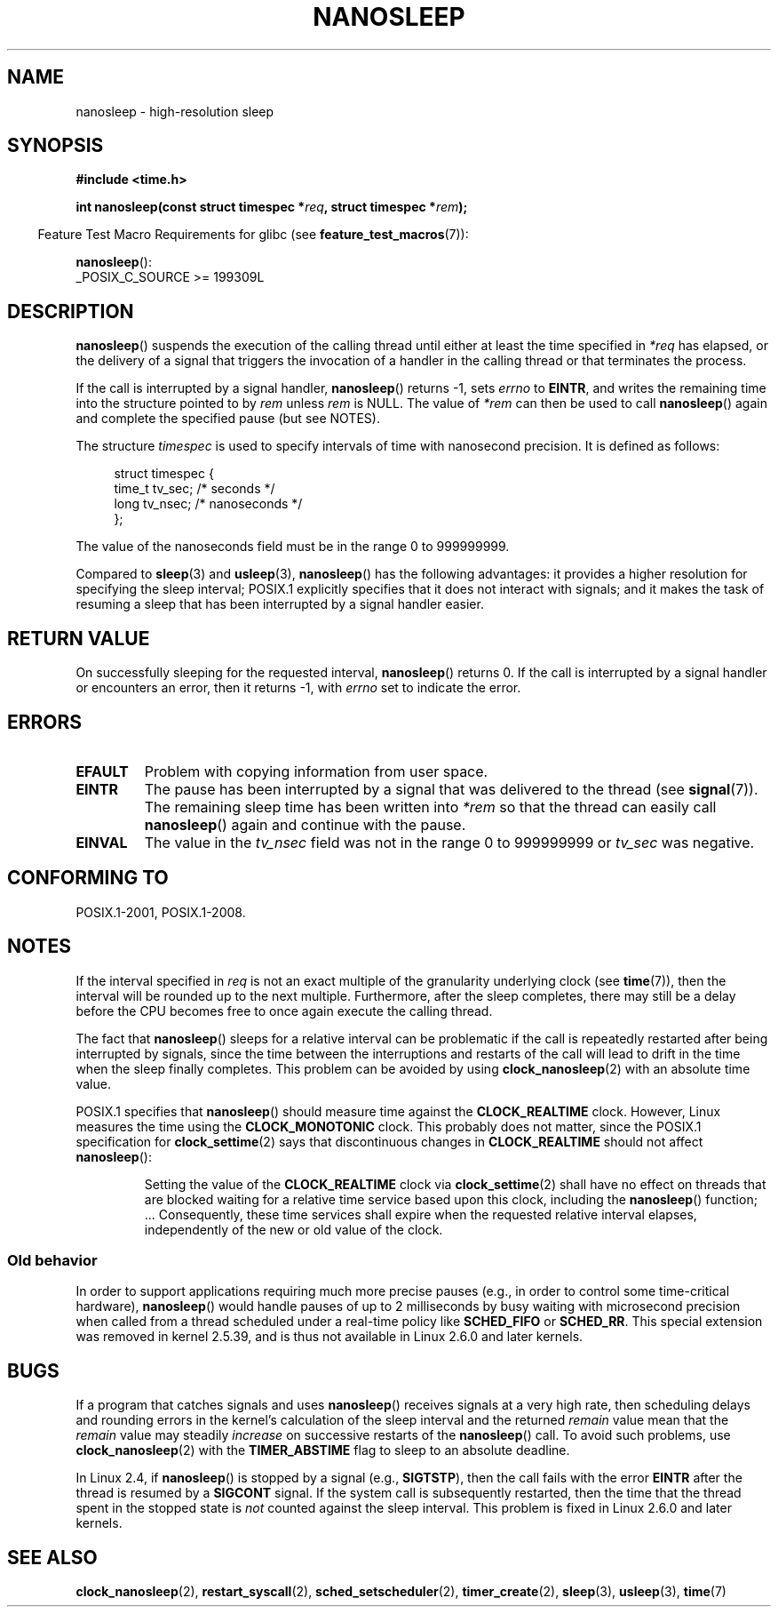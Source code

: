.\" Copyright (C) Markus Kuhn, 1996
.\" and Copyright (C) Linux Foundation, 2008, written by Michael Kerrisk
.\"     <mtk.manpages@gmail.com>
.\"
.\" %%%LICENSE_START(GPLv2+_DOC_FULL)
.\" This is free documentation; you can redistribute it and/or
.\" modify it under the terms of the GNU General Public License as
.\" published by the Free Software Foundation; either version 2 of
.\" the License, or (at your option) any later version.
.\"
.\" The GNU General Public License's references to "object code"
.\" and "executables" are to be interpreted as the output of any
.\" document formatting or typesetting system, including
.\" intermediate and printed output.
.\"
.\" This manual is distributed in the hope that it will be useful,
.\" but WITHOUT ANY WARRANTY; without even the implied warranty of
.\" MERCHANTABILITY or FITNESS FOR A PARTICULAR PURPOSE.  See the
.\" GNU General Public License for more details.
.\"
.\" You should have received a copy of the GNU General Public
.\" License along with this manual; if not, see
.\" <http://www.gnu.org/licenses/>.
.\" %%%LICENSE_END
.\"
.\" 1996-04-10  Markus Kuhn <mskuhn@cip.informatik.uni-erlangen.de>
.\"             First version written
.\" Modified, 2004-10-24, aeb
.\" 2008-06-24, mtk
.\"     Minor rewrites of some parts.
.\"     NOTES: describe case where clock_nanosleep() can be preferable.
.\"     NOTES: describe CLOCK_REALTIME versus CLOCK_NANOSLEEP
.\"     Replace crufty discussion of HZ with a pointer to time(7).
.TH NANOSLEEP 2 2021-03-22 "Linux" "Linux Programmer's Manual"
.SH NAME
nanosleep \- high-resolution sleep
.SH SYNOPSIS
.nf
.B #include <time.h>
.PP
.BI "int nanosleep(const struct timespec *" req ", struct timespec *" rem );
.fi
.PP
.RS -4
Feature Test Macro Requirements for glibc (see
.BR feature_test_macros (7)):
.RE
.PP
.BR nanosleep ():
.nf
    _POSIX_C_SOURCE >= 199309L
.fi
.SH DESCRIPTION
.BR nanosleep ()
suspends the execution of the calling thread
until either at least the time specified in
.IR *req
has elapsed, or the delivery of a signal
that triggers the invocation of a handler in the calling thread or
that terminates the process.
.PP
If the call is interrupted by a signal handler,
.BR nanosleep ()
returns \-1, sets
.I errno
to
.BR EINTR ,
and writes the remaining time into the structure pointed to by
.I rem
unless
.I rem
is NULL.
The value of
.I *rem
can then be used to call
.BR nanosleep ()
again and complete the specified pause (but see NOTES).
.PP
The structure
.I timespec
is used to specify intervals of time with nanosecond precision.
It is defined as follows:
.PP
.in +4n
.EX
struct timespec {
    time_t tv_sec;        /* seconds */
    long   tv_nsec;       /* nanoseconds */
};
.EE
.in
.PP
The value of the nanoseconds field must be in the range 0 to 999999999.
.PP
Compared to
.BR sleep (3)
and
.BR usleep (3),
.BR nanosleep ()
has the following advantages:
it provides a higher resolution for specifying the sleep interval;
POSIX.1 explicitly specifies that it
does not interact with signals;
and it makes the task of resuming a sleep that has been
interrupted by a signal handler easier.
.SH RETURN VALUE
On successfully sleeping for the requested interval,
.BR nanosleep ()
returns 0.
If the call is interrupted by a signal handler or encounters an error,
then it returns \-1, with
.I errno
set to indicate the error.
.SH ERRORS
.TP
.B EFAULT
Problem with copying information from user space.
.TP
.B EINTR
The pause has been interrupted by a signal that was
delivered to the thread (see
.BR signal (7)).
The remaining sleep time has been written
into
.I *rem
so that the thread can easily call
.BR nanosleep ()
again and continue with the pause.
.TP
.B EINVAL
The value in the
.I tv_nsec
field was not in the range 0 to 999999999 or
.I tv_sec
was negative.
.SH CONFORMING TO
POSIX.1-2001, POSIX.1-2008.
.SH NOTES
If the interval specified in
.I req
is not an exact multiple of the granularity underlying clock (see
.BR time (7)),
then the interval will be rounded up to the next multiple.
Furthermore, after the sleep completes, there may still be a delay before
the CPU becomes free to once again execute the calling thread.
.PP
The fact that
.BR nanosleep ()
sleeps for a relative interval can be problematic if the call
is repeatedly restarted after being interrupted by signals,
since the time between the interruptions and restarts of the call
will lead to drift in the time when the sleep finally completes.
This problem can be avoided by using
.BR clock_nanosleep (2)
with an absolute time value.
.PP
POSIX.1 specifies that
.BR nanosleep ()
should measure time against the
.B CLOCK_REALTIME
clock.
However, Linux measures the time using the
.B CLOCK_MONOTONIC
clock.
.\" See also http://thread.gmane.org/gmane.linux.kernel/696854/
.\" Subject: nanosleep() uses CLOCK_MONOTONIC, should be CLOCK_REALTIME?
.\" Date: 2008-06-22 07:35:41 GMT
This probably does not matter, since the POSIX.1 specification for
.BR clock_settime (2)
says that discontinuous changes in
.B CLOCK_REALTIME
should not affect
.BR nanosleep ():
.RS
.PP
Setting the value of the
.B CLOCK_REALTIME
clock via
.BR clock_settime (2)
shall
have no effect on threads that are blocked waiting for a relative time
service based upon this clock, including the
.BR nanosleep ()
function; ...
Consequently, these time services shall expire when the requested relative
interval elapses, independently of the new or old value of the clock.
.RE
.SS Old behavior
In order to support applications requiring much more precise pauses
(e.g., in order to control some time-critical hardware),
.BR nanosleep ()
would handle pauses of up to 2 milliseconds by busy waiting with microsecond
precision when called from a thread scheduled under a real-time policy
like
.B SCHED_FIFO
or
.BR SCHED_RR .
This special extension was removed in kernel 2.5.39,
and is thus not available in Linux 2.6.0 and later kernels.
.SH BUGS
If a program that catches signals and uses
.BR nanosleep ()
receives signals at a very high rate,
then scheduling delays and rounding errors in the kernel's
calculation of the sleep interval and the returned
.IR remain
value mean that the
.IR remain
value may steadily
.IR increase
on successive restarts of the
.BR nanosleep ()
call.
To avoid such problems, use
.BR clock_nanosleep (2)
with the
.BR TIMER_ABSTIME
flag to sleep to an absolute deadline.
.PP
In Linux 2.4, if
.BR nanosleep ()
is stopped by a signal (e.g.,
.BR SIGTSTP ),
then the call fails with the error
.B EINTR
after the thread is resumed by a
.B SIGCONT
signal.
If the system call is subsequently restarted,
then the time that the thread spent in the stopped state is
.I not
counted against the sleep interval.
This problem is fixed in Linux 2.6.0 and later kernels.
.SH SEE ALSO
.BR clock_nanosleep (2),
.BR restart_syscall (2),
.BR sched_setscheduler (2),
.BR timer_create (2),
.BR sleep (3),
.BR usleep (3),
.BR time (7)
